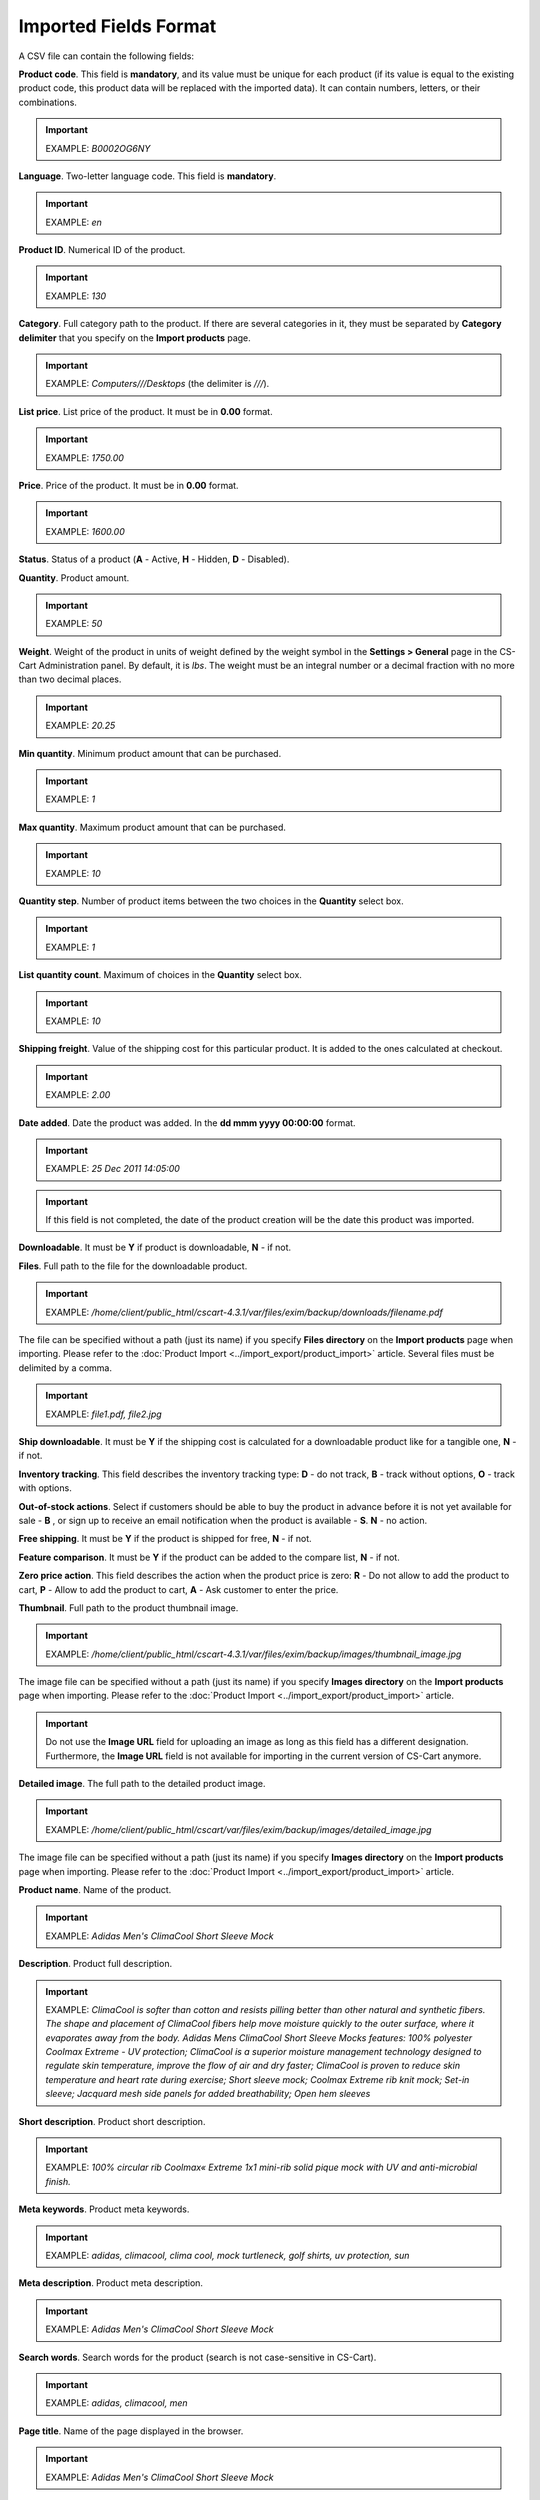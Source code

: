 **********************
Imported Fields Format
**********************

A CSV file can contain the following fields:

**Product code**. This field is **mandatory**, and its value must be unique for each product (if its value is equal to the existing product code, this product data will be replaced with the imported data). It can contain numbers, letters, or their combinations.

.. important::

	EXAMPLE: *B0002OG6NY*

**Language**. Two-letter language code. This field is **mandatory**.

.. important::

	EXAMPLE: *en*

**Product ID**. Numerical ID of the product.

.. important::

	EXAMPLE: *130*

**Category**. Full category path to the product. If there are several categories in it, they must be separated by **Category delimiter** that you specify on the **Import products** page.

.. important::

	EXAMPLE: *Computers///Desktops* (the delimiter is *///*).

**List price**. List price of the product. It must be in **0.00** format.

.. important::

	EXAMPLE: *1750.00*

**Price**. Price of the product. It must be in **0.00** format.

.. important::

	EXAMPLE: *1600.00*

**Status**. Status of a product (**A** - Active, **H** - Hidden, **D** - Disabled).

**Quantity**. Product amount.

.. important::

	EXAMPLE: *50*

**Weight**. Weight of the product in units of weight defined by the weight symbol in the **Settings > General** page in the CS-Cart Administration panel. By default, it is *lbs*. The weight must be an integral number or a decimal fraction with no more than two decimal places.

.. important::

	EXAMPLE: *20.25*

**Min quantity**. Minimum product amount that can be purchased.

.. important::

	EXAMPLE: *1*

**Max quantity**. Maximum product amount that can be purchased.

.. important::

	EXAMPLE: *10*

**Quantity step**. Number of product items between the two choices in the **Quantity** select box.

.. important::

	EXAMPLE: *1*

**List quantity count**. Maximum of choices in the **Quantity** select box.

.. important::

	EXAMPLE: *10*

**Shipping freight**. Value of the shipping cost for this particular product. It is added to the ones calculated at checkout.

.. important::

	EXAMPLE: *2.00*

**Date added**. Date the product was added. In the **dd mmm yyyy 00:00:00** format.

.. important::

	EXAMPLE: *25 Dec 2011 14:05:00*

.. important::

	If this field is not completed, the date of the product creation will be the date this product was imported.

**Downloadable**. It must be **Y** if product is downloadable, **N** - if not.

**Files**. Full path to the file for the downloadable product.

.. important::

	EXAMPLE: */home/client/public_html/cscart-4.3.1/var/files/exim/backup/downloads/filename.pdf*

The file can be specified without a path (just its name) if you specify **Files directory** on the **Import products** page when importing. Please refer to the :doc:`Product Import <../import_export/product_import>` article. Several files must be delimited by a comma.

.. important::

	EXAMPLE: *file1.pdf, file2.jpg*

**Ship downloadable**. It must be **Y** if the shipping cost is calculated for a downloadable product like for a tangible one, **N** - if not.

**Inventory tracking**. This field describes the inventory tracking type: **D** - do not track, **B** - track without options, **O** - track with options.

**Out-of-stock actions**. Select if customers should be able to buy the product in advance before it is not yet available for sale - **B** , or sign up to receive an email notification when the product is available - **S**. **N** - no action.

**Free shipping**. It must be **Y** if the product is shipped for free, **N** - if not.

**Feature comparison**. It must be **Y** if the product can be added to the compare list, **N** - if not.

**Zero price action**. This field describes the action when the product price is zero: **R** - Do not allow to add the product to cart, **P** - Allow to add the product to cart, **A** - Ask customer to enter the price.

**Thumbnail**. Full path to the product thumbnail image.

.. important::

	EXAMPLE: */home/client/public_html/cscart-4.3.1/var/files/exim/backup/images/thumbnail_image.jpg*

The image file can be specified without a path (just its name) if you specify **Images directory** on the **Import products** page when importing. Please refer to the :doc:`Product Import <../import_export/product_import>` article.

.. important::

	Do not use the **Image URL** field for uploading an image as long as this field has a different designation. Furthermore, the **Image URL** field is not available for importing in the current version of CS-Cart anymore.

**Detailed image**. The full path to the detailed product image.

.. important::

	EXAMPLE: */home/client/public_html/cscart/var/files/exim/backup/images/detailed_image.jpg*

The image file can be specified without a path (just its name) if you specify **Images directory** on the **Import products** page when importing. Please refer to the :doc:`Product Import <../import_export/product_import>` article.

**Product name**. Name of the product.

.. important::

	EXAMPLE: *Adidas Men's ClimaCool Short Sleeve Mock*

**Description**. Product full description.

.. important::

	EXAMPLE: *ClimaCool is softer than cotton and resists pilling better than other natural and synthetic fibers. The shape and placement of ClimaCool fibers help move moisture quickly to the outer surface, where it evaporates away from the body. Adidas Mens ClimaCool Short Sleeve Mocks features: 100% polyester Coolmax Extreme - UV protection; ClimaCool is a superior moisture management technology designed to regulate skin temperature, improve the flow of air and dry faster; ClimaCool is proven to reduce skin temperature and heart rate during exercise; Short sleeve mock; Coolmax Extreme rib knit mock; Set-in sleeve; Jacquard mesh side panels for added breathability; Open hem sleeves*

**Short description**. Product short description.

.. important::

	EXAMPLE: *100% circular rib Coolmax« Extreme 1x1 mini-rib solid pique mock with UV and anti-microbial finish.*

**Meta keywords**. Product meta keywords.

.. important::

	EXAMPLE: *adidas, climacool, clima cool, mock turtleneck, golf shirts, uv protection, sun*

**Meta description**. Product meta description.

.. important::

	EXAMPLE: *Adidas Men's ClimaCool Short Sleeve Mock*

**Search words**. Search words for the product (search is not case-sensitive in CS-Cart).

.. important::

	EXAMPLE: *adidas, climacool, men*

**Page title**. Name of the page displayed in the browser.

.. important::

	EXAMPLE: *Adidas Men's ClimaCool Short Sleeve Mock*

**Promo text**. Short promo text displayed on the product page.

.. important::

	EXAMPLE: *FREE US shipping over $100! Orders within next 2 days will be shipped on Monday*

**Taxes**. Name of the tax defined in your CS-Cart installation which will be applied to the product. It is required to create taxes on the **Taxes** page before (!) importing them. Several taxes must be delimited by a comma.

.. important::

	EXAMPLE: *VAT, test*

**Features**. All features that you import must be in the **{Feature ID} (Group name) Feature name: Feature type[Feature value]** format, where **Feature ID** - ID of the feature, **Group name** - Name of the feature group, **Feature name** - Name of the feature, **Feature type** - Type of the feature (**C** - checkbox, **M** - multiple checkboxes, **S** - text select box, **N** - number select box, **E** - extended selectbox, **T** - simple text, **O** - number, **D** - date), **Feature value** - Value of the feature (several values can be delimited by a comma). Several features must be delimited by a semicolon.

.. important::

	It is required to create features on the **Product features** page before (!) applying them to the products.

.. important::

	EXAMPLE: *T[1233423423]; Release date: D[05/05/07]; Color: S[Red]*

**Options**. All product options that you import must be in the **Option name: Option type[Variant1, Variant2, ..., VariantN]** format, where **Option name** - Name of the option, **Option type** - Type of the option (**S** - select box, **R** - radio group, **C** - check box, **I** - simple input, **T** - text area), **Variant1,2,...N** - Name of the variant. Variants must be specified if the option type is a select box or radio group only. Several options must be delimited by a semicolon.

.. important::

	Example of simple text options: *Your age: I; Date of birth: I; Notes: T*

    Example of options with variants: *Color: S[Red, Green, Blue]; Size: R[X, XL, XX]*

If you want to import a product with options that have variants with **Modifier/Type** or **Weight modifier/Type** (they can be set up on the product details page in the **Options** tab), it must be in the following format: **Option name: Option type[Variant1///modifier=0.000///modifier_type=TYPE, Variant2///weight_modifier=0.000///weight_modifier_type=TYPE, ..., VariantN]**. Where **///** - Category delimiter that you specify on the **Import products** page, **TYPE** in **modifier_type** - **A** for $ and **P** for %; **TYPE** in **weight_modifier_type** - **A** for Ibs, **P** for %.

.. important::

	Example: *Color: S[Black,White///modifier=1.000///modifier_type=A,Green///modifier=2.000///modifier_type=P,Red///weight_modifier=2.000///weight_modifier_type=A,Blue///weight_modifier=4.000///weight_modifier_type=P]; Size: S[Small,Medium,Large,X Large,XX Large]*

**Secondary categories**. Additional categories, separated by **Category delimiter** that you specify on the **Import products** page. Please refer to the :doc:`Product Import <../import_export/product_import>` article. Several secondary categories must be delimited by a semicolon.

.. important::

	EXAMPLE: *Computers///New products; Computers///Desktops* (the delimiter is *///*).

**Items in a box**. The minimum and maximum number of product items to be shipped in a separate box. It must be in **min:[number];max:[number]** format.

.. important::

	EXAMPLE: *min:1;max:5*

**Box size**. Dimensions for a box. It must be in **length:[number];width:[number];height:[number]** format.

.. important::

	EXAMPLE: *length:10;width:15;height:15*

**Usergroup IDs**. Numerical IDs of the usergroups that the user belongs to.

.. important::

	EXAMPLE: *0,1,2,3*

**Available since**. Date when the product becomes available for sale. In the **dd mmm yyyy 00:00:00** format.

.. important::

	EXAMPLE: *25 Dec 2015 14:05:00*

**Exceptions type**. A type of the product options exceptions: **Forbidden** - all option exceptions are forbidden, and the customer cannot add the product with such option combination to the cart, all other option combinations become permissible; **Allowed** - all option exceptions are allowed, and the customer can add the product with such option combination to the cart, all other option combinations become impermissible.

.. important::

	EXAMPLE: *F*

**Store**. Store that the item belongs to. This field is **mandatory** in CS-Cart.

.. important::

	EXAMPLE: *Sample Store*

**SEO name**. SEO name of the product.

.. important::

	EXAMPLE: *my-product*

**Pay by points**. Product can be paid for with points. **Y** = yes, **N** = no.

**Override points**. Recalculate points that go together with the product. **Y** = yes, **N** = no.

**Override exchange rate**. Override global point exchange rate. **Y** = yes, **N** = no.
